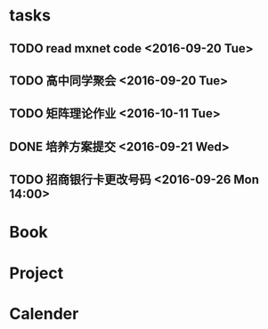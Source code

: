 * tasks
** TODO read mxnet code <2016-09-20 Tue>
** TODO 高中同学聚会 <2016-09-20 Tue>
** TODO 矩阵理论作业 <2016-10-11 Tue>
** DONE 培养方案提交 <2016-09-21 Wed>
   CLOSED: [2016-09-27 Tue 22:52]
** TODO 招商银行卡更改号码 <2016-09-26 Mon 14:00>
* Book
* Project
* Calender
